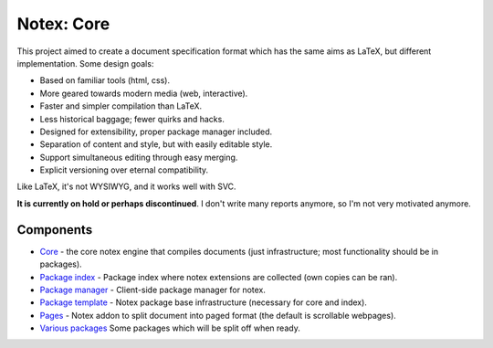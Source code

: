 
Notex: Core
=============================

This project aimed to create a document specification format which has the same aims as LaTeX, but different implementation. Some design goals:

* Based on familiar tools (html, css).
* More geared towards modern media (web, interactive).
* Faster and simpler compilation than LaTeX.
* Less historical baggage; fewer quirks and hacks.
* Designed for extensibility, proper package manager included.
* Separation of content and style, but with easily editable style.
* Support simultaneous editing through easy merging.
* Explicit versioning over eternal compatibility.

Like LaTeX, it's not WYSIWYG, and it works well with SVC.

**It is currently on hold or perhaps discontinued**. I don't write many reports anymore, so I'm not very motivated anymore.

Components
-----------------------------

* Core_ - the core notex engine that compiles documents (just infrastructure; most functionality should be in packages).
* `Package index`_ - Package index where notex extensions are collected (own copies can be ran).
* `Package manager`_ - Client-side package manager for notex.
* `Package template`_ - Notex package base infrastructure (necessary for core and index).
* Pages_ - Notex addon to split document into paged format (the default is scrollable webpages).
* `Various packages`_ Some packages which will be split off when ready.

.. _Core: https://github.com/mverleg/notex_core
.. _`Package template`: https://github.com/mverleg/notex_package
.. _`Package index`: https://github.com/mverleg/notex_PI
.. _`Package manager`: https://github.com/mverleg/notex_PM
.. _Pages: https://github.com/mverleg/notex_pages
.. _`Various packages`: https://github.com/mverleg/notex_pkgs



